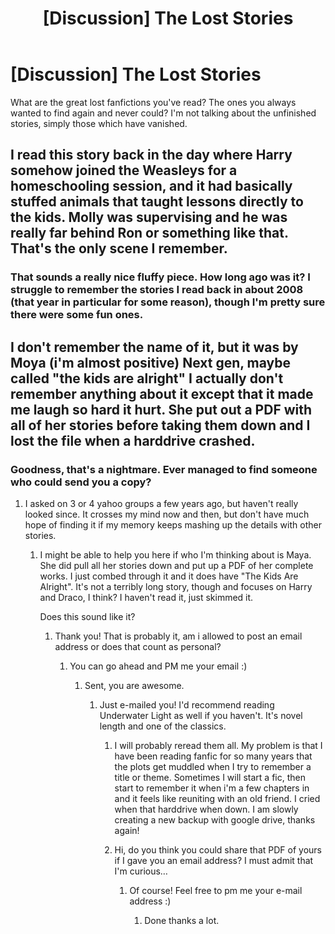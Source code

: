 #+TITLE: [Discussion] The Lost Stories

* [Discussion] The Lost Stories
:PROPERTIES:
:Author: Lysianda
:Score: 8
:DateUnix: 1470227019.0
:DateShort: 2016-Aug-03
:FlairText: Discussion
:END:
What are the great lost fanfictions you've read? The ones you always wanted to find again and never could? I'm not talking about the unfinished stories, simply those which have vanished.


** I read this story back in the day where Harry somehow joined the Weasleys for a homeschooling session, and it had basically stuffed animals that taught lessons directly to the kids. Molly was supervising and he was really far behind Ron or something like that. That's the only scene I remember.
:PROPERTIES:
:Author: diraniola
:Score: 2
:DateUnix: 1470254018.0
:DateShort: 2016-Aug-04
:END:

*** That sounds a really nice fluffy piece. How long ago was it? I struggle to remember the stories I read back in about 2008 (that year in particular for some reason), though I'm pretty sure there were some fun ones.
:PROPERTIES:
:Author: Lysianda
:Score: 1
:DateUnix: 1470259296.0
:DateShort: 2016-Aug-04
:END:


** I don't remember the name of it, but it was by Moya (i'm almost positive) Next gen, maybe called "the kids are alright" I actually don't remember anything about it except that it made me laugh so hard it hurt. She put out a PDF with all of her stories before taking them down and I lost the file when a harddrive crashed.
:PROPERTIES:
:Author: papercuts187
:Score: 1
:DateUnix: 1470240116.0
:DateShort: 2016-Aug-03
:END:

*** Goodness, that's a nightmare. Ever managed to find someone who could send you a copy?
:PROPERTIES:
:Author: Lysianda
:Score: 1
:DateUnix: 1470241515.0
:DateShort: 2016-Aug-03
:END:

**** I asked on 3 or 4 yahoo groups a few years ago, but haven't really looked since. It crosses my mind now and then, but don't have much hope of finding it if my memory keeps mashing up the details with other stories.
:PROPERTIES:
:Author: papercuts187
:Score: 1
:DateUnix: 1470250460.0
:DateShort: 2016-Aug-03
:END:

***** I might be able to help you here if who I'm thinking about is Maya. She did pull all her stories down and put up a PDF of her complete works. I just combed through it and it does have "The Kids Are Alright". It's not a terribly long story, though and focuses on Harry and Draco, I think? I haven't read it, just skimmed it.

Does this sound like it?
:PROPERTIES:
:Author: susire
:Score: 1
:DateUnix: 1470256501.0
:DateShort: 2016-Aug-04
:END:

****** Thank you! That is probably it, am i allowed to post an email address or does that count as personal?
:PROPERTIES:
:Author: papercuts187
:Score: 1
:DateUnix: 1470257087.0
:DateShort: 2016-Aug-04
:END:

******* You can go ahead and PM me your email :)
:PROPERTIES:
:Author: susire
:Score: 1
:DateUnix: 1470257130.0
:DateShort: 2016-Aug-04
:END:

******** Sent, you are awesome.
:PROPERTIES:
:Author: papercuts187
:Score: 1
:DateUnix: 1470257369.0
:DateShort: 2016-Aug-04
:END:

********* Just e-mailed you! I'd recommend reading Underwater Light as well if you haven't. It's novel length and one of the classics.
:PROPERTIES:
:Author: susire
:Score: 1
:DateUnix: 1470257490.0
:DateShort: 2016-Aug-04
:END:

********** I will probably reread them all. My problem is that I have been reading fanfic for so many years that the plots get muddled when I try to remember a title or theme. Sometimes I will start a fic, then start to remember it when i'm a few chapters in and it feels like reuniting with an old friend. I cried when that harddrive when down. I am slowly creating a new backup with google drive, thanks again!
:PROPERTIES:
:Author: papercuts187
:Score: 1
:DateUnix: 1470258684.0
:DateShort: 2016-Aug-04
:END:


********** Hi, do you think you could share that PDF of yours if I gave you an email address? I must admit that I'm curious...
:PROPERTIES:
:Author: AnIndividualist
:Score: 1
:DateUnix: 1470305402.0
:DateShort: 2016-Aug-04
:END:

*********** Of course! Feel free to pm me your e-mail address :)
:PROPERTIES:
:Author: susire
:Score: 2
:DateUnix: 1470305948.0
:DateShort: 2016-Aug-04
:END:

************ Done thanks a lot.
:PROPERTIES:
:Author: AnIndividualist
:Score: 1
:DateUnix: 1470310158.0
:DateShort: 2016-Aug-04
:END:
